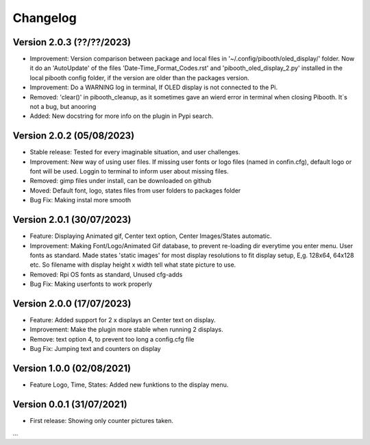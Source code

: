 Changelog
=========

Version 2.0.3 (??/??/2023)
--------------------------
- Improvement: Version comparison between package and local files in '~/.config/pibooth/oled_display/' folder. Now it do an 'AutoUpdate' of the files 'Date-Time_Format_Codes.rst' and 'pibooth_oled_display_2.py' installed in the local pibooth config folder, if the version are older than the packages version.
- Improvement: Do a WARNING log in terminal, If OLED display is not connected to the Pi.
- Removed: 'clear()' in pibooth_cleanup, as it sometimes gave an wierd error in terminal when        closing Pibooth. It´s not a bug, but anooring
- Added: New docstring for more info on the plugin in Pypi search.

Version 2.0.2 (05/08/2023)
--------------------------
- Stable release: Tested for every imaginable situation, and user challenges.
- Improvement: New way of using user files. If missing user fonts or logo files (named in confin.cfg), default logo or font will be used. Loggin to terminal to inform user about missing files.
- Removed: gimp files under install, can be downloaded on github
- Moved: Default font, logo, states files from user folders to packages folder
- Bug Fix: Making instal more smooth

Version 2.0.1 (30/07/2023)
--------------------------
- Feature: Displaying Animated gif, Center text option, Center Images/States automatic.
- Improvement: Making Font/Logo/Animated Gif database, to prevent re-loading dir everytime you enter menu. User fonts as standard. Made states 'static images' for most display resolutions to fit display setup, E,g. 128x64, 64x128 etc. So filename with display height x width tell what state picture to use.
- Removed: Rpi OS fonts as standard, Unused cfg-adds
- Bug Fix: Making userfonts to work properly

Version 2.0.0 (17/07/2023)
----------------------------
- Feature: Added support for 2 x displays an Center text on display.
- Improvement: Make the plugin more stable when running 2 displays.
- Remove: text option 4, to prevent too long a config.cfg file
- Bug Fix: Jumping text and counters on display

Version 1.0.0 (02/08/2021)
----------------------------
- Feature Logo, Time, States: Added new funktions to the display menu.

Version 0.0.1 (31/07/2021)
----------------------------
- First release: Showing only counter pictures taken.

...
